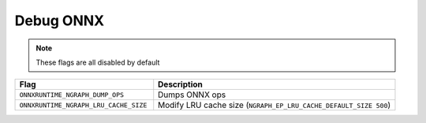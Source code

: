 .. inspection/debug_onnx: 

.. _debug_onnx:

Debug ONNX
==========

.. note:: These flags are all disabled by default

.. csv-table:: 
   :header: "Flag", "Description"
   :widths: 20, 35
   :escape: ~

   ``ONNXRUNTIME_NGRAPH_DUMP_OPS``, Dumps ONNX ops 
   ``ONNXRUNTIME_NGRAPH_LRU_CACHE_SIZE``, Modify LRU cache size (``NGRAPH_EP_LRU_CACHE_DEFAULT_SIZE 500``)   